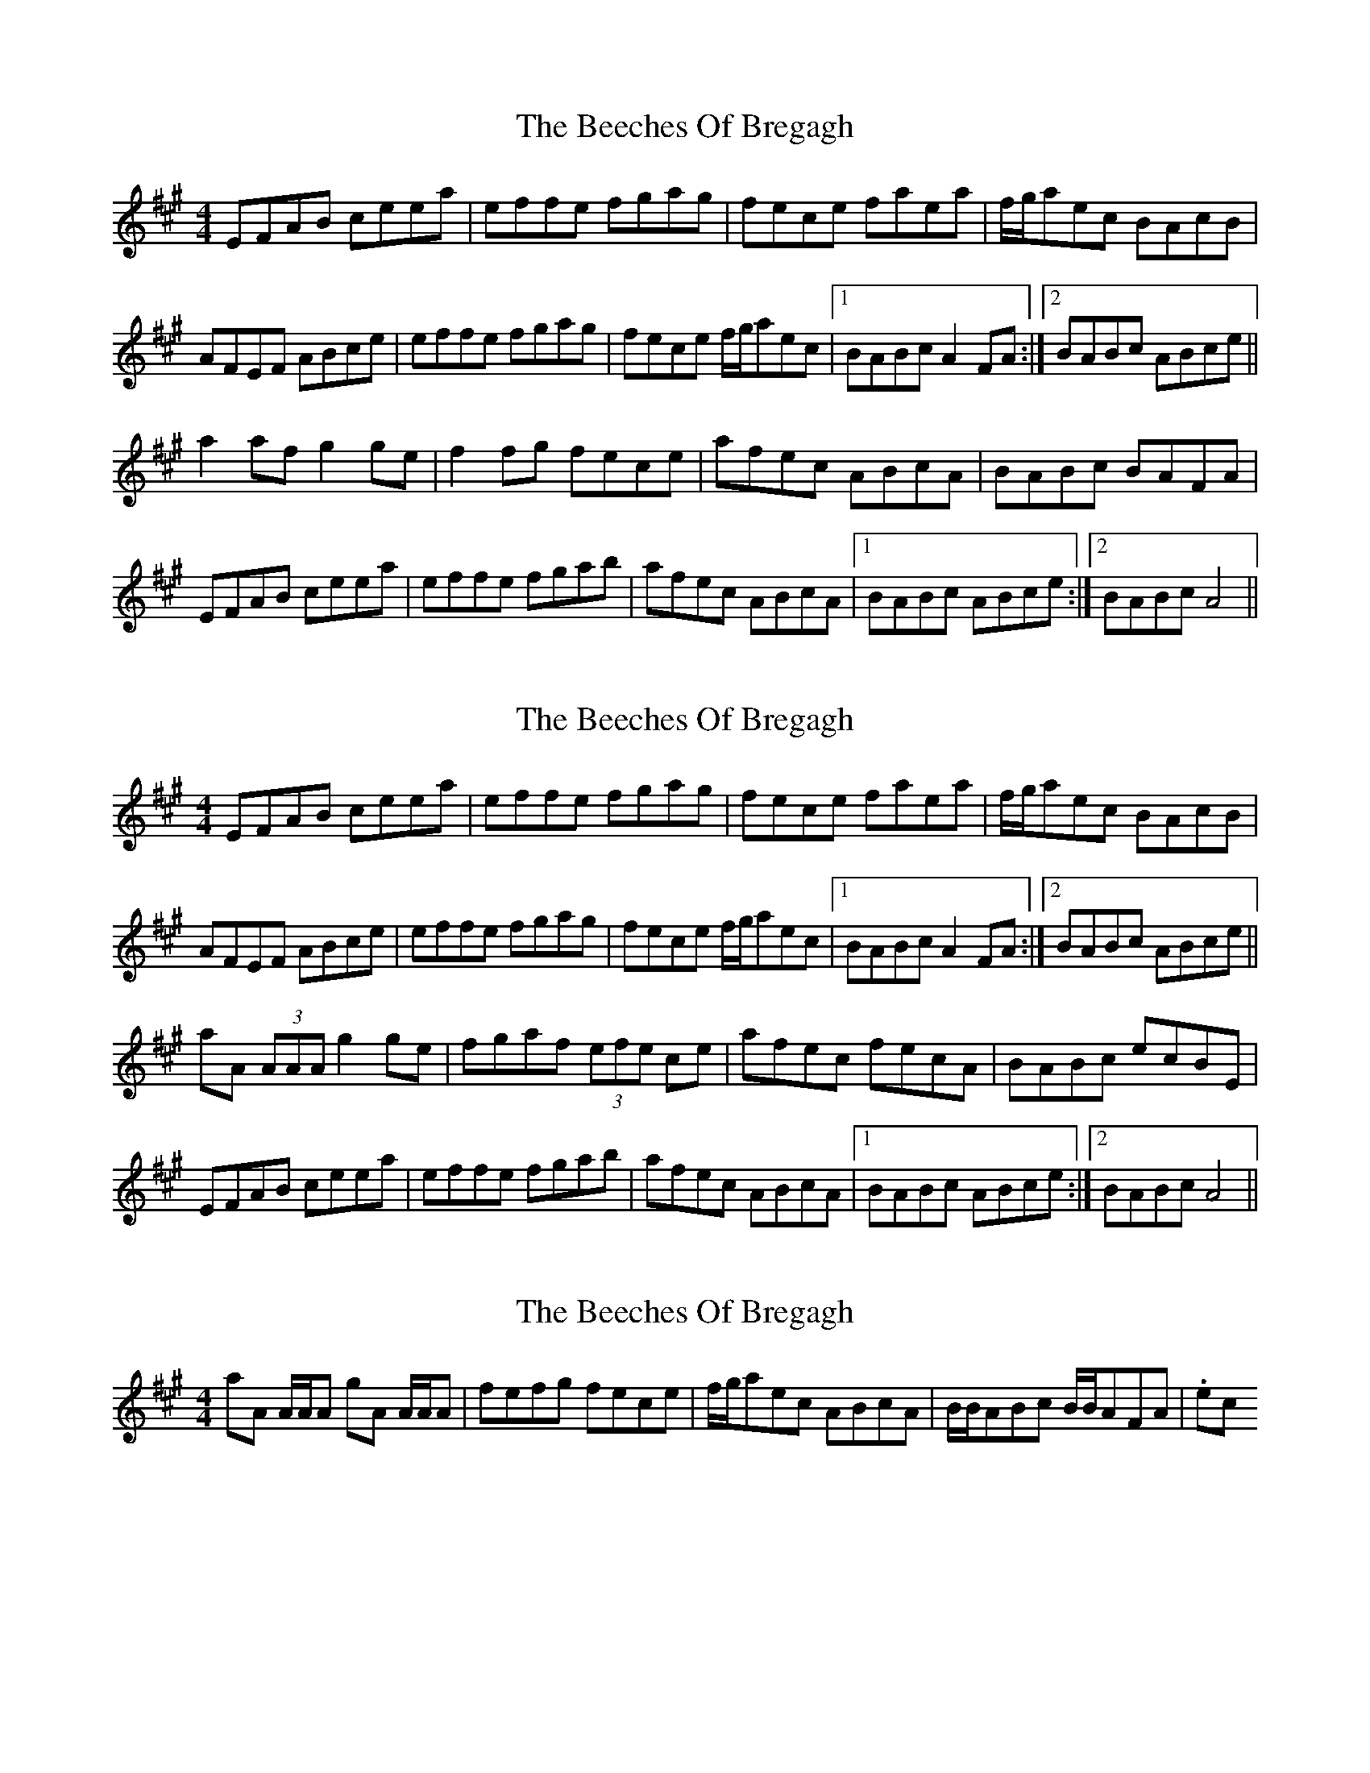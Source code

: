 X: 1
T: Beeches Of Bregagh, The
Z: Ptarmigan
S: https://thesession.org/tunes/5279#setting5279
R: reel
M: 4/4
L: 1/8
K: Amaj
EFAB ceea|effe fgag|fece faea|f/g/aec BAcB|
AFEF ABce|effe fgag|fece f/g/aec|1 BABc A2FA:|2 BABc ABce||
a2af g2ge|f2fg fece|afec ABcA|BABc BAFA|
EFAB ceea|effe fgab|afec ABcA|1 BABc ABce:|2 BABc A4||
X: 2
T: Beeches Of Bregagh, The
Z: Donough
S: https://thesession.org/tunes/5279#setting17510
R: reel
M: 4/4
L: 1/8
K: Amaj
EFAB ceea|effe fgag|fece faea|f/g/aec BAcB|AFEF ABce|effe fgag|fece f/g/aec|1 BABc A2FA:|2 BABc ABce||aA (3AAA g2ge|fgaf (3efe ce|afec fecA|BABc ecBE|EFAB ceea|effe fgab|afec ABcA|1 BABc ABce:|2 BABc A4||
X: 3
T: Beeches Of Bregagh, The
Z: Ptarmigan
S: https://thesession.org/tunes/5279#setting17511
R: reel
M: 4/4
L: 1/8
K: Amaj
aA A/A/A gA A/A/A|fefg fece|f/g/aec ABcA|B/B/ABc B/B/AFA| .etc

